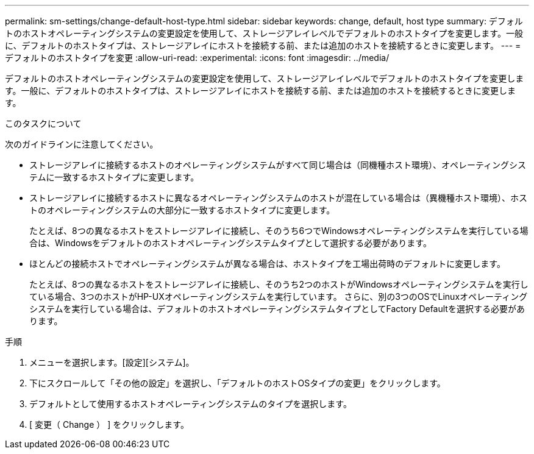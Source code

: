 ---
permalink: sm-settings/change-default-host-type.html 
sidebar: sidebar 
keywords: change, default, host type 
summary: デフォルトのホストオペレーティングシステムの変更設定を使用して、ストレージアレイレベルでデフォルトのホストタイプを変更します。一般に、デフォルトのホストタイプは、ストレージアレイにホストを接続する前、または追加のホストを接続するときに変更します。 
---
= デフォルトのホストタイプを変更
:allow-uri-read: 
:experimental: 
:icons: font
:imagesdir: ../media/


[role="lead"]
デフォルトのホストオペレーティングシステムの変更設定を使用して、ストレージアレイレベルでデフォルトのホストタイプを変更します。一般に、デフォルトのホストタイプは、ストレージアレイにホストを接続する前、または追加のホストを接続するときに変更します。

.このタスクについて
次のガイドラインに注意してください。

* ストレージアレイに接続するホストのオペレーティングシステムがすべて同じ場合は（同機種ホスト環境）、オペレーティングシステムに一致するホストタイプに変更します。
* ストレージアレイに接続するホストに異なるオペレーティングシステムのホストが混在している場合は（異機種ホスト環境）、ホストのオペレーティングシステムの大部分に一致するホストタイプに変更します。
+
たとえば、8つの異なるホストをストレージアレイに接続し、そのうち6つでWindowsオペレーティングシステムを実行している場合は、Windowsをデフォルトのホストオペレーティングシステムタイプとして選択する必要があります。

* ほとんどの接続ホストでオペレーティングシステムが異なる場合は、ホストタイプを工場出荷時のデフォルトに変更します。
+
たとえば、8つの異なるホストをストレージアレイに接続し、そのうち2つのホストがWindowsオペレーティングシステムを実行している場合、3つのホストがHP-UXオペレーティングシステムを実行しています。 さらに、別の3つのOSでLinuxオペレーティングシステムを実行している場合は、デフォルトのホストオペレーティングシステムタイプとしてFactory Defaultを選択する必要があります。



.手順
. メニューを選択します。[設定][システム]。
. 下にスクロールして「その他の設定」を選択し、「デフォルトのホストOSタイプの変更」をクリックします。
. デフォルトとして使用するホストオペレーティングシステムのタイプを選択します。
. [ 変更（ Change ） ] をクリックします。

